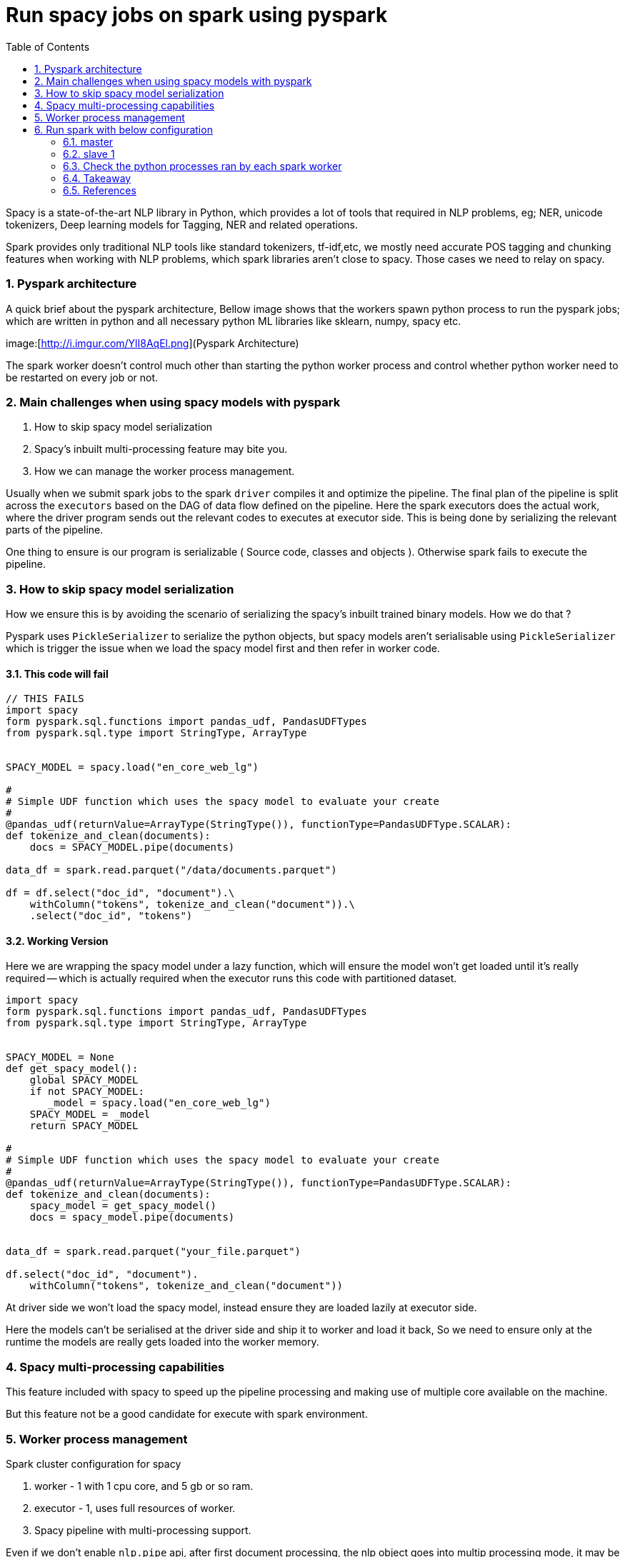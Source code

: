 :title: Run spacy jobs on spark
:date: 13-Apr-2019
:category: data-science
:tags: bigdata,nlp,spark
:toc:
:numbered:

= Run spacy jobs on spark using pyspark

Spacy is a state-of-the-art NLP library in Python, which provides a lot of 
tools that required in NLP problems, eg; NER, unicode tokenizers, Deep learning
models for Tagging, NER and related operations.

Spark provides only traditional NLP tools like standard tokenizers, tf-idf,etc,
we mostly need accurate POS tagging and chunking features when working with
NLP problems, which spark libraries aren't close to spacy. Those cases we need to
relay on spacy.

=== Pyspark architecture

A quick brief about the pyspark architecture, Bellow image shows that the workers
spawn python process to run the pyspark jobs; which are written in python and all
necessary python ML libraries like sklearn, numpy, spacy etc.

image:[http://i.imgur.com/YlI8AqEl.png](Pyspark Architecture)

The spark worker doesn't control much other than starting the python worker
process and control whether python worker need to be restarted on every job or
not.

=== Main challenges when using spacy models with pyspark

1. How to skip spacy model serialization
2. Spacy's inbuilt multi-processing feature may bite you.
3. How we can manage the worker process management.


Usually when we submit spark jobs to the spark `driver` compiles it and optimize the
pipeline. The final plan of the pipeline is split across the `executors` based on
the DAG of data flow defined on the pipeline. Here the spark executors does the 
actual work, where the driver program sends out the relevant codes to executes 
at executor side. This is being done by serializing the relevant parts of the
pipeline.

One thing to ensure is our program is serializable ( Source code, classes and objects ).
Otherwise spark fails to execute the pipeline.

=== How to skip spacy model serialization

How we ensure this is by avoiding the scenario of serializing the spacy's inbuilt
trained binary models. How we do that ? 

Pyspark uses `PickleSerializer` to serialize the python objects, but spacy models
aren't serialisable using `PickleSerializer` which is trigger the issue when we
load the spacy model first and then refer in worker code.

==== This code will fail 
```python
// THIS FAILS
import spacy
form pyspark.sql.functions import pandas_udf, PandasUDFTypes
from pyspark.sql.type import StringType, ArrayType


SPACY_MODEL = spacy.load("en_core_web_lg") 
    
#
# Simple UDF function which uses the spacy model to evaluate your create 
#
@pandas_udf(returnValue=ArrayType(StringType()), functionType=PandasUDFType.SCALAR):
def tokenize_and_clean(documents):
    docs = SPACY_MODEL.pipe(documents)

data_df = spark.read.parquet("/data/documents.parquet")

df = df.select("doc_id", "document").\
    withColumn("tokens", tokenize_and_clean("document")).\
    .select("doc_id", "tokens")
```

==== Working Version

Here we are wrapping the spacy model under a lazy function, which will ensure
the model won't get loaded until it's really required -- which is actually required
when the executor runs this code with partitioned dataset.

```python
import spacy
form pyspark.sql.functions import pandas_udf, PandasUDFTypes
from pyspark.sql.type import StringType, ArrayType


SPACY_MODEL = None
def get_spacy_model():
    global SPACY_MODEL
    if not SPACY_MODEL:
       _model = spacy.load("en_core_web_lg") 
    SPACY_MODEL = _model
    return SPACY_MODEL
    
#
# Simple UDF function which uses the spacy model to evaluate your create 
#
@pandas_udf(returnValue=ArrayType(StringType()), functionType=PandasUDFType.SCALAR):
def tokenize_and_clean(documents):
    spacy_model = get_spacy_model()
    docs = spacy_model.pipe(documents)


data_df = spark.read.parquet("your_file.parquet")

df.select("doc_id", "document").
    withColumn("tokens", tokenize_and_clean("document"))
```

At driver side we won't load the spacy model, instead ensure they are loaded lazily at
executor side.

Here the models can't be serialised at the driver side and ship it to worker and
load it back, So we need to ensure only at the runtime the models are really gets
loaded into the worker memory.


=== Spacy multi-processing capabilities

This feature included with spacy to speed up the pipeline processing
and making use of multiple core available on the machine.

But this feature not be a good candidate for execute with spark environment.


=== Worker process management

Spark cluster configuration for spacy


1. worker - 1 with 1 cpu core, and 5 gb or so ram.
2. executor - 1, uses full resources of worker.
3. Spacy pipeline with multi-processing support.

Even if we don't enable `nlp.pipe` api, after first document processing, 
the nlp object goes into multip processing mode, it may be a bug on the spacy 
side; I couldn't find any option to disable the multi processing option on spacy.
Because of this we have to take care at the spark side to avoid running multiple
executor per node and ensure the executor won't use more than one cpu core to
avoid spark side optimization by spwaning more threads if cores are available
for executor.

== Run spark with below configuration

=== master

```bash
./sbin/start-master
```

=== slave 1
```bash
./sbin/start-slave.sh -c 1 -m 5g spark://<master-hostname>:7077
```

IMPORTANT: Here we are setting spark worker to use only one CPU, this
means spark can launch one executor with 1 CPU, as with spacy workload
main computation happening at python side, and spacy brings the multiprocessing 
outside the spark framework.

=== Check the python processes ran by each spark worker

```bash

On a 8 core machine, if we configured it in 

Standalone cluster manager settings, 

ubuntu@ip-10-50-168-159:/mnt/input/coherence_eval$ pstree -asp | grep pyspark
  |   |   |-python,29960 -m pyspark.daemon
  |   |   |   `-python,29987 -m pyspark.daemon
  |   |   |-python,29973 -m pyspark.daemon
  |   |   |   `-python,30018 -m pyspark.daemon
  |   |   |-python,29975 -m pyspark.daemon
  |   |   |   `-python,30032 -m pyspark.daemon
  |   |   |-python,29978 -m pyspark.daemon
  |   |   |   `-python,30042 -m pyspark.daemon
  |   |   |-python,28303 -m pyspark.daemon
  |   |   |   `-python,28801 -m pyspark.daemon
  |   |   |-python,28651 -m pyspark.daemon
  |   |   |   `-python,29146 -m pyspark.daemon
  |   |   |-python,29962 -m pyspark.daemon
  |   |   |   `-python,30017 -m pyspark.daemon
  |   |   |-python,29972 -m pyspark.daemon
  |   |   |   `-python,30036 -m pyspark.daemon
          |-grep,30082 --color=auto pyspark

```

For  `Yarn` or `Kubernetes` cluster manager this problem won't happen as both
will restrict the system view to application restricted similar to VMs with the
help of Control Group (`cgroup`) and `namespace` feature. So the spark executor
or the python worker won't see entire CPU / RAM for utilization, they gets it by
the allocation specified based on the container spec on both Yarn and Kubernetes 
environment.



=== Takeaway

1. Ensure you are writing spark pipeline with serialisable objects, or do lazy
   evaluation.
2. Be careful when using the external libraries like spacy, which may bring its own
   multiprocessing feature, which will result in overloading the system with spark
   executor configuration.
3. Use the different cluster manager other than standalone one to get more control 
   over allocating resources to the executors.

=== References

1. Holden's blog - https://blog.dominodatalab.com/making-pyspark-work-spacy-overcoming-serialization-errors/
2. 

